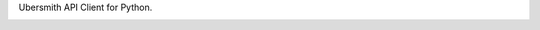 Ubersmith API Client for Python.

.. image:: https://travis-ci.org/internap/python-ubersmithclient.svg?branch=master
    :target: https://travis-ci.org/internap/python-ubersmithclient

.. image:: https://img.shields.io/pypi/v/ubersmith_client.svg?style=flat
    :target: https://pypi.python.org/pypi/ubersmith_client